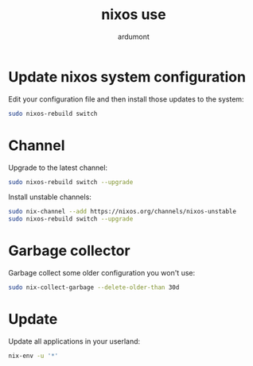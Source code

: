 #+title: nixos use
#+author: ardumont

* Update nixos system configuration

Edit your configuration file and then install those updates to the system:

#+begin_src sh
sudo nixos-rebuild switch
#+end_src

* Channel

Upgrade to the latest channel:
#+begin_src sh
sudo nixos-rebuild switch --upgrade
#+end_src

Install unstable channels:

#+begin_src sh
sudo nix-channel --add https://nixos.org/channels/nixos-unstable
sudo nixos-rebuild switch --upgrade
#+end_src

* Garbage collector

Garbage collect some older configuration you won't use:

#+begin_src sh
sudo nix-collect-garbage --delete-older-than 30d
#+end_src

* Update

Update all applications in your userland:

#+begin_src sh
nix-env -u '*'
#+end_src
